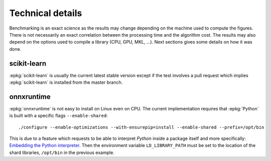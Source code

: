 =================
Technical details
=================

Benchmarking is an exact science as the results
may change depending on the machine used to compute
the figures. There is not necessarily an exact correlation
between the processing time and the algorithm cost.
The results may also depend on the options used
to compile a library (CPU, GPU, MKL, ...).
Next sections gives some details on how it was done.

scikit-learn
============

:epkg:`scikit-learn` is usually the current latest
stable version except if the test involves a pull request
which implies :epkg:`scikit-learn` is installed from
the master branch.

onnxruntime
===========

:epkg:`onnxruntime` is not easy to install on Linux even on CPU.
The current implementation requires that :epkg:`Python` is built
with a specific flags ``--enable-shared``:

::

    ./configure --enable-optimizations --with-ensurepip=install --enable-shared --prefix=/opt/bin

This is due to a feature which requests to be able to interpret
*Python* inside a package itself and more specifically: `Embedding the Python interpreter
<https://pybind11.readthedocs.io/en/stable/compiling.html#embedding-the-python-interpreter>`_.
Then the environment variable ``LD_LIBRARY_PATH`` must be set to
the location of the shard libraries, ``/opt/bin`` in the previous example.
